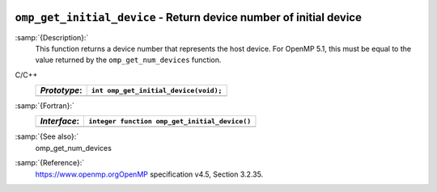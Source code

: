   .. _omp_get_initial_device:

``omp_get_initial_device`` - Return device number of initial device
*******************************************************************

:samp:`{Description}:`
  This function returns a device number that represents the host device.
  For OpenMP 5.1, this must be equal to the value returned by the
  ``omp_get_num_devices`` function.

C/C++
  ============  =====================================
  *Prototype*:  ``int omp_get_initial_device(void);``
  ============  =====================================
  ============  =====================================

:samp:`{Fortran}:`
  ============  =============================================
  *Interface*:  ``integer function omp_get_initial_device()``
  ============  =============================================
  ============  =============================================

:samp:`{See also}:`
  omp_get_num_devices

:samp:`{Reference}:`
  https://www.openmp.orgOpenMP specification v4.5, Section 3.2.35.


